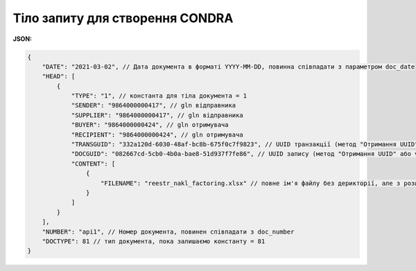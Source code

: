 .. deprecated (not for integrated users - web only) Ok, this is an exception for CONDRA (temporary) - delete when another api will be ready

#############################################################
**Тіло запиту для створення CONDRA**
#############################################################

**JSON:**

.. code:: json

    {
        "DATE": "2021-03-02", // Дата документа в форматі YYYY-MM-DD, повинна співпадати з параметром doc_date
        "HEAD": [
            {
                "TYPE": "1", // константа для тіла документа = 1
                "SENDER": "9864000000417", // gln відправника
                "SUPPLIER": "9864000000417", // gln відправника
                "BUYER": "9864000000424", // gln отримувача
                "RECIPIENT": "9864000000424", // gln отримувача
                "TRANSGUID": "332a120d-6030-48af-bc8b-675f0c7f9823", // UUID транзакції (метод "Отримання UUID" або через Вашу облікову систему)
                "DOCGUID": "082667cd-5cb0-4b0a-bae8-51d937f7fe86", // UUID запису (метод "Отримання UUID" або через Вашу облікову систему)
                "CONTENT": [
                    {
                        "FILENAME": "reestr_nakl_factoring.xlsx" // повне ім'я файлу без дерикторії, але з розширенням.
                    }
                ]
            }
        ],
        "NUMBER": "api1", // Номер документа, повинен співпадати з doc_number
        "DOCTYPE": 81 // тип документа, пока залишаємо константу = 81
    }

